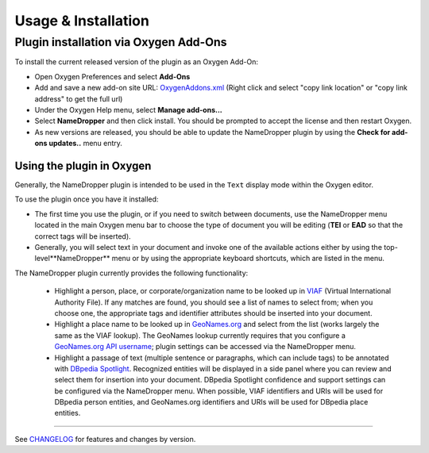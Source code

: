 Usage & Installation
********************

Plugin installation via Oxygen Add-Ons
======================================

To install the current released version of the plugin as an Oxygen Add-On:

* Open Oxygen Preferences and select **Add-Ons**
* Add and save a new add-on site URL: `OxygenAddons.xml`_
  (Right click and select "copy link location" or "copy link address" to get the full url)
* Under the Oxygen Help menu, select **Manage add-ons...**
* Select **NameDropper** and then click install.  You should be prompted to accept the
  license and then restart Oxygen.
* As new versions are released, you should be able to update the NameDropper plugin by
  using the **Check for add-ons updates..** menu entry.

.. _OxygenAddons.xml: ../res/OxygenAddons.xml

Using the plugin in Oxygen
--------------------------

Generally, the NameDropper plugin is intended to be used in the ``Text`` display mode
within the Oxygen editor.

To use the plugin once you have it installed:

* The first time you use the plugin, or if you need to switch between documents, use the
  NameDropper menu located in the main Oxygen menu bar to choose the type of document
  you will be editing (**TEI** or **EAD** so that the correct tags will be inserted).

* Generally, you will select text in your document and invoke one of the available
  actions either by using the top-level**NameDropper** menu or by using the appropriate
  keyboard shortcuts, which are listed in the menu.

The NameDropper plugin currently provides the following functionality:

 * Highlight a person, place, or corporate/organization name to be looked
   up in `VIAF`_ (Virtual International Authority File).  If any matches are found,
   you should see a list of names to select from; when you choose one, the appropriate
   tags and identifier attributes should be inserted into your document.

 * Highlight a place name to be looked up in `GeoNames.org`_ and select from the list
   (works largely the same as the VIAF lookup).  The GeoNames lookup currently requires
   that you configure a `GeoNames.org API username`_; plugin settings can be accessed
   via the NameDropper menu.

 * Highlight a passage of text (multiple sentence or paragraphs, which can include tags)
   to be annotated with `DBpedia Spotlight`_.  Recognized entities will be displayed in
   a side panel where you can review and select them for insertion into your document.
   DBpedia Spotlight confidence and support settings can be configured via the NameDropper
   menu.  When possible, VIAF identifiers and URIs will be used for DBpedia person entities,
   and GeoNames.org identifiers and URIs will be used for DBpedia place entities.

 .. _VIAF: http://viaf.org/
 .. _GeoNames.org: http://geonames.org/
 .. _GeoNames.org API username: http://www.geonames.org/login
 .. _DBpedia Spotlight: http://spotlight.dbpedia.org/

----

See `CHANGELOG`_ for features and changes by version.

.. _CHANGELOG: ../CHANGELOG.rst
